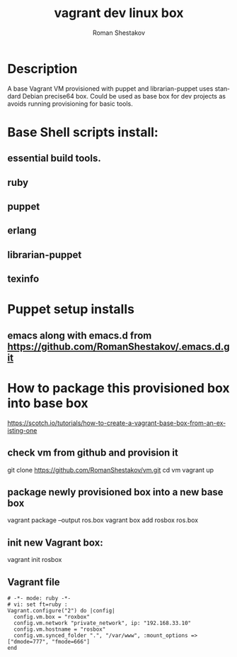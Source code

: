 #+TITLE: vagrant dev linux box
#+AUTHOR:   Roman Shestakov
#+LANGUAGE: en

* Description

A base Vagrant VM provisioned with puppet and librarian-puppet
uses standard Debian precise64 box. Could be used as base box for dev projects
as avoids running provisioning for basic tools.

* Base Shell scripts install:
** essential build tools.
** ruby
** puppet
** erlang
** librarian-puppet
** texinfo

* Puppet setup installs
** emacs along with emacs.d from https://github.com/RomanShestakov/.emacs.d.git
  
* How to package this provisioned box into base box
https://scotch.io/tutorials/how-to-create-a-vagrant-base-box-from-an-existing-one

** check vm from github and provision it
git clone https://github.com/RomanShestakov/vm.git
cd vm
vagrant up

** package newly provisioned box into a new base box
vagrant package --output ros.box
vagrant box add rosbox ros.box
** init new Vagrant box:
vagrant init rosbox
** Vagrant file

#+BEGIN_SRC 
# -*- mode: ruby -*-
# vi: set ft=ruby :
Vagrant.configure("2") do |config|
  config.vm.box = "roxbox"
  config.vm.network "private_network", ip: "192.168.33.10"
  config.vm.hostname = "rosbox"
  config.vm.synced_folder ".", "/var/www", :mount_options => ["dmode=777", "fmode=666"]
end
#+END_SRC


